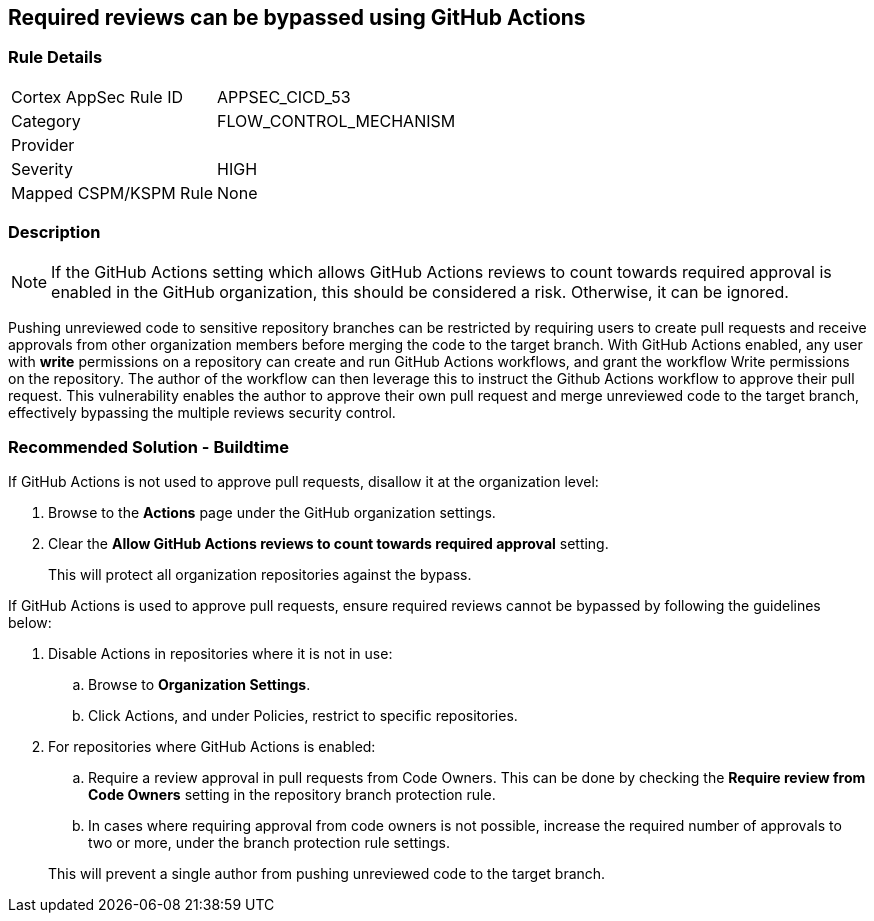 == Required reviews can be bypassed using GitHub Actions

=== Rule Details

[cols="1,3"]
|===
|Cortex AppSec Rule ID |APPSEC_CICD_53
|Category |FLOW_CONTROL_MECHANISM
|Provider |
|Severity |HIGH
|Mapped CSPM/KSPM Rule |None
|===


=== Description 

NOTE: If the GitHub Actions setting which allows GitHub Actions reviews to count towards required approval is enabled in the GitHub organization, this should be considered a risk. Otherwise, it can be ignored.

Pushing unreviewed code to sensitive repository branches can be restricted by requiring users to create pull requests and receive approvals from other organization members before merging the code to the target branch. 
With GitHub Actions enabled, any user with **write** permissions on a repository can create and run GitHub Actions workflows, and grant the workflow Write permissions on the repository. 
The author of the workflow can then leverage this to instruct the Github Actions workflow to approve their pull request.
This vulnerability enables the author to approve their own pull request and merge unreviewed code to the target branch, effectively bypassing the multiple reviews security control.



=== Recommended Solution - Buildtime

If GitHub Actions is not used to approve pull requests, disallow it at the organization level:
 
. Browse to the **Actions** page under the GitHub organization settings.

. Clear the **Allow GitHub Actions reviews to count towards required approval** setting.

+
This will protect all organization repositories against the bypass.

If GitHub Actions is used to approve pull requests, ensure required reviews cannot be bypassed by following the guidelines below:
 
. Disable Actions in repositories where it is not in use:

.. Browse to **Organization Settings**.

.. Click Actions, and under Policies, restrict to specific repositories.

. For repositories where GitHub Actions is enabled:

.. Require a review approval in pull requests from Code Owners. This can be done by checking the **Require review from Code Owners** setting in the repository branch protection rule.

.. In cases where requiring approval from code owners is not possible, increase the required number of approvals to two or more, under the branch protection rule settings. 

+
This will prevent a single author from pushing unreviewed code to the target branch.








